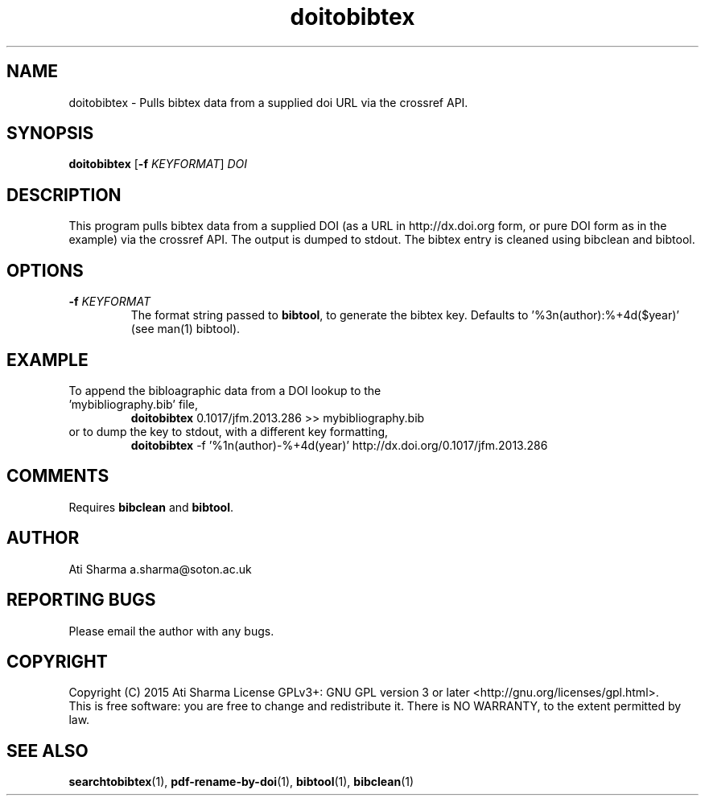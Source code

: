 .ig
Copyright (C) 2015 Ati Sharma

Permission is granted to make and distribute verbatim copies of
this manual provided the copyright notice and this permission notice
are preserved on all copies.

Permission is granted to copy and distribute modified versions of this
manual under the conditions for verbatim copying, provided that the
entire resulting derived work is distributed under the terms of a
permission notice identical to this one.

Permission is granted to copy and distribute translations of this
manual into another language, under the above conditions for modified
versions, except that this permission notice may be included in
translations approved by the Free Software Foundation instead of in
the original English.
..
.
.TH doitobibtex 1 "April 16, 2015" "version 0.1" "USER COMMANDS"
.SH NAME
doitobibtex \- Pulls bibtex data from a supplied doi URL via the crossref API.
.SH SYNOPSIS
.B doitobibtex
[\fB-f\fR \fIKEYFORMAT\fR] \fIDOI\fR
.SH DESCRIPTION
This program pulls bibtex data from a supplied DOI (as a URL in http://dx.doi.org form, or pure DOI form as in the example) via the crossref API. The output is dumped to stdout. The bibtex entry is cleaned using bibclean and bibtool.
.SH OPTIONS
.TP
\fB\-f\fR \fIKEYFORMAT\fR
The format string passed to \fBbibtool\fR, to generate the bibtex key. Defaults to '%3n(author):%+4d($year)' (see man(1) bibtool).
.SH EXAMPLE
.TP
To append the bibloagraphic data from a DOI lookup to the 'mybibliography.bib' file,
.B doitobibtex
0.1017/jfm.2013.286 >> mybibliography.bib
.PP
.TP
or to dump the key to stdout, with a different key formatting,
.B doitobibtex
\-f '%1n(author)-%+4d(year)' http://dx.doi.org/0.1017/jfm.2013.286
.PP
.SH COMMENTS
Requires \fBbibclean\fR and \fBbibtool\fR.
.SH AUTHOR
Ati Sharma
a.sharma@soton.ac.uk
.SH "REPORTING BUGS"
Please email the author with any bugs.
.SH COPYRIGHT
Copyright (C) 2015 Ati Sharma
License GPLv3+: GNU GPL version 3 or later <http://gnu.org/licenses/gpl.html>.
.br
This is free software: you are free to change and redistribute it.
There is NO WARRANTY, to the extent permitted by law.
.SH "SEE ALSO"
.BR searchtobibtex (1),
.BR pdf-rename-by-doi (1),
.BR bibtool (1),
.BR bibclean (1)
